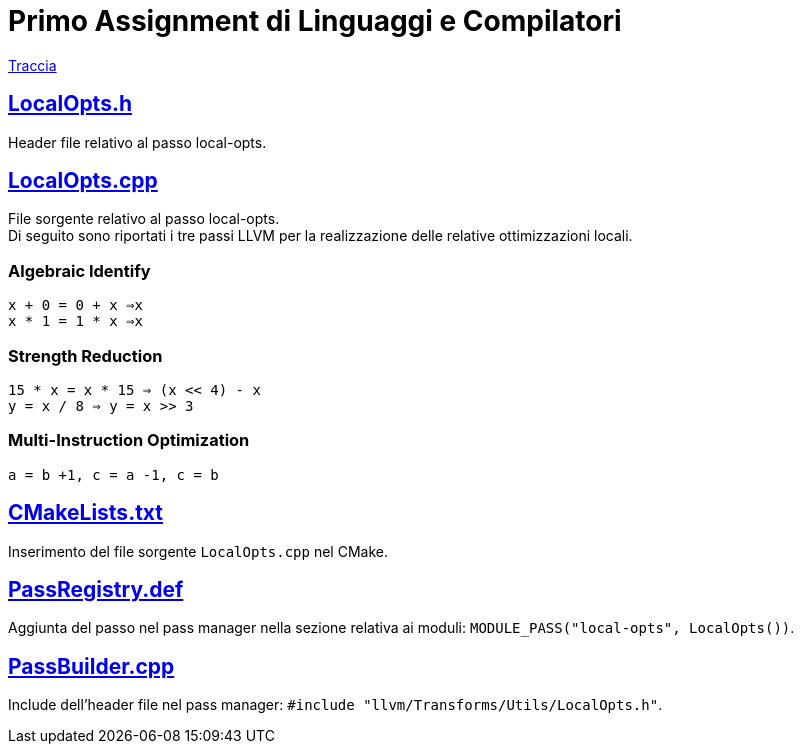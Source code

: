 = Primo Assignment di Linguaggi e Compilatori

link:PrimoAssignment.pdf[Traccia]

== link:LocalOpts.h[]

Header file relativo al passo local-opts.

== link:LocalOpts.cpp[]

File sorgente relativo al passo local-opts. +
Di seguito sono riportati i tre passi LLVM per la realizzazione delle relative ottimizzazioni locali.

=== Algebraic Identify

`x + 0 = 0 + x ⇒x` +
`x * 1 = 1 * x ⇒x`

=== Strength Reduction

`15 * x = x * 15 ⇒ (x << 4) - x` +
`y = x / 8 ⇒ y = x >> 3`


=== Multi-Instruction Optimization

`a = b +1, c = a -1, c = b`

== link:CMakeLists.txt[]

Inserimento del file sorgente `+LocalOpts.cpp+` nel CMake.

== link:PassRegistry.def[]

Aggiunta del passo nel pass manager nella sezione relativa ai moduli:
`+MODULE_PASS("local-opts", LocalOpts())+`.

== link:PassBuilder.cpp[]

Include dell'header file nel pass manager:
`+#include "llvm/Transforms/Utils/LocalOpts.h"+`.